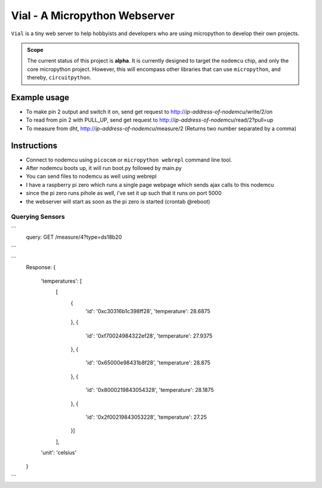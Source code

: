 ===============================
Vial - A Micropython Webserver
===============================

``Vial`` is a tiny web server to help hobbyists and developers who are using micropython to develop their own projects.

.. admonition:: Scope
    :class: tip
    
    The current status of this project is **alpha**. It is currently designed to target the ``nodemcu`` chip, and only the
    core micropython project. However, this will encompass other libraries that can use ``micropython``, and thereby, ``circuitpython``.

---------------
Example usage
---------------

* To make pin 2 output and switch it on, send get request to http://*ip-address-of-nodemcu*/write/2/on
* To read from pin 2 with PULL_UP, send get request to http://*ip-address-of-nodemcu*/read/2?pull=up
* To measure from dht, http://*ip-address-of-nodemcu*/measure/2 (Returns two number separated by a comma)

--------------------------------------
Instructions
--------------------------------------

- Connect to nodemcu using ``picocom`` or ``micropython webrepl`` command line tool.
- After nodemcu boots up, it will run boot.py followed by main.py
- You can send files to nodemcu as well using webrepl
- I have a raspberry pi zero which runs a single page webpage which sends ajax calls to this nodemcu
- since the pi zero runs pihole as well, i've set it up such that it runs on port 5000
- the webserver will start as soon as the pi zero is started (crontab @reboot)

##################
Querying Sensors
##################

```
    query: GET /measure/4?type=ds18b20

```

```
    Response: 
    {
        'temperatures': [
            [
                {
                    'id': '0xc30316b1c398ff28',
                    'temperature': 28.6875
                },
                {
                    'id': '0xf70024984322ef28',
                    'temperature': 27.9375
                },
                {
                    'id': '0x65000e98431b8f28',
                    'temperature': 28.875
                },
                {
                    'id': '0x8000219843054328',
                    'temperature': 28.1875
                },
                {
                    'id': '0x2f00219843053228',
                    'temperature': 27.25
                }]
            ],
        'unit': 'celsius'
    }

```
